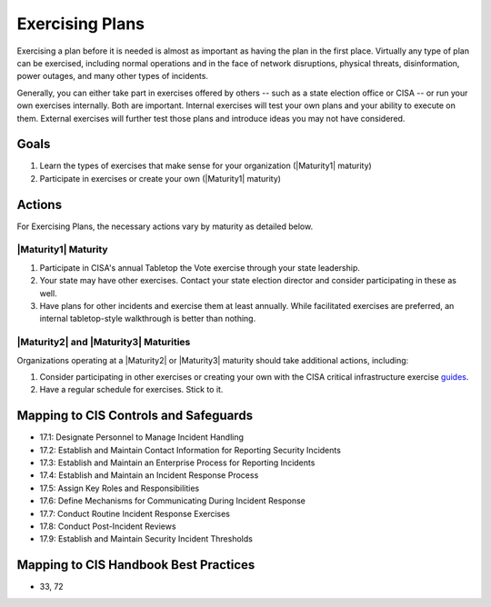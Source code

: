 ..
  Created by: mike garcia
  To: exercising plans and attending tabletop exercises

.. |bp_title| replace:: Exercising Plans

|bp_title|
----------------------------------------------

Exercising a plan before it is needed is almost as important as having the plan in the first place. Virtually any type of plan can be exercised, including normal operations and in the face of network disruptions, physical threats, disinformation, power outages, and many other types of incidents.

Generally, you can either take part in exercises offered by others -- such as a state election office or CISA -- or run your own exercises internally. Both are important. Internal exercises will test your own plans and your ability to execute on them. External exercises will further test those plans and introduce ideas you may not have considered.

Goals
**********************************************

#. Learn the types of exercises that make sense for your organization (|Maturity1| maturity)
#. Participate in exercises or create your own (|Maturity1| maturity)

Actions
**********************************************

For |bp_title|, the necessary actions vary by maturity as detailed below.

|Maturity1| Maturity
&&&&&&&&&&&&&&&&&&&&&&&&&&&&&&&&&&&&&&&&&&&&&&

#. Participate in CISA's annual Tabletop the Vote exercise through your state leadership.
#. Your state may have other exercises. Contact your state election director and consider participating in these as well.
#. Have plans for other incidents and exercise them at least annually. While facilitated exercises are preferred, an internal tabletop-style walkthrough is better than nothing.

|Maturity2| and |Maturity3| Maturities
&&&&&&&&&&&&&&&&&&&&&&&&&&&&&&&&&&&&&&&&&&&&&&

Organizations operating at a |Maturity2| or |Maturity3| maturity should take additional actions, including:

#. Consider participating in other exercises or creating your own with the CISA critical infrastructure exercise `guides <https://www.cisa.gov/critical-infrastructure-exercises>`_.
#. Have a regular schedule for exercises. Stick to it.

Mapping to CIS Controls and Safeguards
**********************************************

* 17.1: Designate Personnel to Manage Incident Handling
* 17.2: Establish and Maintain Contact Information for Reporting Security Incidents
* 17.3: Establish and Maintain an Enterprise Process for Reporting Incidents
* 17.4: Establish and Maintain an Incident Response Process
* 17.5: Assign Key Roles and Responsibilities
* 17.6: Define Mechanisms for Communicating During Incident Response
* 17.7: Conduct Routine Incident Response Exercises
* 17.8: Conduct Post-Incident Reviews
* 17.9: Establish and Maintain Security Incident Thresholds

Mapping to CIS Handbook Best Practices
****************************************

* 33, 72
